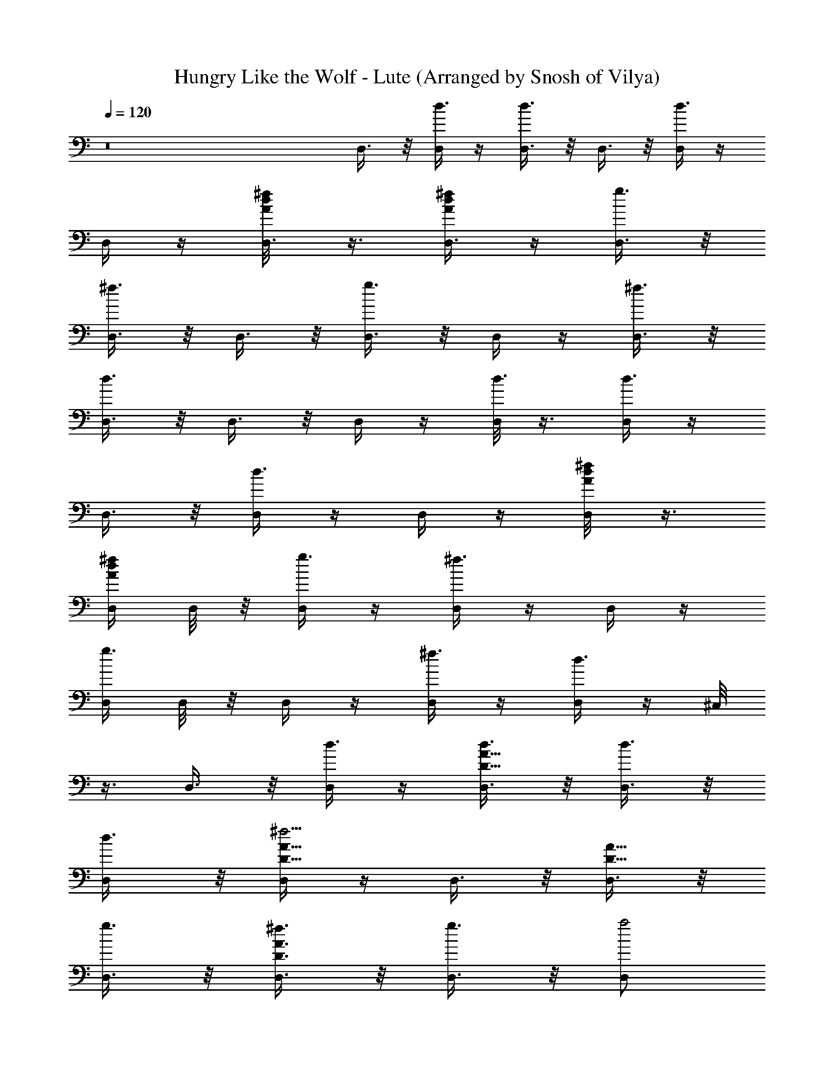 X: 1
T: Hungry Like the Wolf - Lute (Arranged by Snosh of Vilya)
Z: Duran Duran
L: 1/4
Q: 120
K: C
z8 D,3/8 z/8 [D,/4d3/8] z/4 [D,3/8d3/4] z/8 D,3/8 z/8 [D,/4d3/4] z/4
D,/4 z/4 [D,3/8^f/8A/8d/8] z3/8 [D,3/8^f/4A/4d/4] z/4 [D,3/8g3/8] z/8
[D,3/8^f3/8] z/8 D,3/8 z/8 [D,3/8g3/4] z/8 D,/4 z/4 [D,3/8^f3/8] z/8
[D,3/8d3/4] z/8 D,3/8 z/8 D,/4 z/4 [D,/8d3/8] z3/8 [D,/4d3/4] z/4
D,3/8 z/8 [D,/4d3/4] z/4 D,/4 z/4 [D,/4A/8d/8^f/8] z3/8
[D,/4A/4d/4^f/4] D,/8 z/8 [D,/4g3/8] z/4 [D,/4^f3/8] z/4 D,/4 z/4
[D,/4g3/4] D,/8 z/8 D,/4 z/4 [D,/4^f3/8] z/4 [D,/4d3/4] z/4 ^C,/8
z3/8 D,3/8 z/8 [D,/4d3/8] z/4 [D,3/8A5/8D5/8d3/8] z/8 [D,3/8d3/8] z/8
[D,/2d3/8] z/8 [D,/4A5/8D5/8^f5/4] z/4 D,3/8 z/8 [D,3/8D5/8A5/8] z/8
[D,3/8g3/8] z/8 [D,3/8A3/4D3/4^f3/8] z/8 [D,3/8g3/8] z/8 [D,/2a2]
[D,/4A3/4D5/8] z/4 D,/2 [D,3/8D7/8A/8] z3/8 [D,3/8A3/8] z/8 D,3/8 z/8
[D,/4d3/8] z/4 [D,3/8A5/8D5/8d3/8] z/8 [D,3/8d3/8] z/8 [D,/2d3/8] z/8
[D,/4A5/8D5/8^f5/4] z/4 D,3/8 z/8 [D,3/8D5/8A5/8] z/8 [D,3/8g3/8] z/8
[D,3/8A3/4D3/4^f3/8] z/8 [D,3/8g3/8] z/8 [D,/2a5/4] [D,/4A3/4D5/8]
z/4 D,/2 [D,3/8D7/8A/8d3/8] z3/8 [D,3/8A3/8d3/8] z/8 [=C,3/8Gced3/4]
z/8 C,3/8 z/8 [C,3/8G3/2C5/8c'3/8e/2c/2] z/8 [C,3/8c3/2g/8c'3/8e3/2]
z3/8 [C,/2c'3/4] [C,/4GC5/8] z/4 [C,3/8e2c'/4c2g/4b3/8] z/4
[C,/4C5/8Gb3/8] C,/8 z/8 [C,3/8b3/8] z/8 [C,3/8G3/2C3/4] z/8
[C,3/8c'/8g/8e/2c/2a3/8] z3/8 [C,/2cg/8ec'/8a/2] z3/8 [C,/4GC5/8a3/8]
z/4 [C,/2e/2g3/8c/2c'/8] z3/8 [C,3/8C7/8G/4e/4c/4g/8] z3/8
[^C,/8G3/8c/8e/8g/8c'/8] z3/8 [D,3/8da5/8A^F29/4] z/2 D,/4 z/4
[D,3/8A3/2D/2d/2^f/8a/2] z3/8 [D,3/8a3/2^f/8d3/2] z3/8 D,/4 z/4
[D,/4D/2A] z/4 [D,3/8d3/2^f/8a3/8] z3/8 [D,3/8A3/2D3/4] z/8 D,3/8 z/8
[D,3/8D3/4d/2^f/8a/8] z3/8 [D,3/8A2^f/8d/2a/8] z3/8
[D,3/8D3/4^f/8d/2a/8] z3/8 [D,/4d/2^f/8a/8] z3/8
[D,3/8D3/4d/2^f/8a/8] z3/8 [D,3/8A5/8d/4^f/8a/8] z3/8
[D,3/8D/4d/8^f/8a/8] z3/8 D,3/8 z/8 [D,/4d3/8] D,/4
[D,3/8A/2D5/8d3/8] z/8 [D,3/8d3/8] z/8 [D,/4d3/8] z/4
[D,/4A/2D/2^f5/4] z/4 D,3/8 z/8 [D,/4D9/8A7/8] D,/8 z/8 [D,/2g3/8]
z/8 [D,3/8d5/4^f3/8] z/8 [D,3/8A7/8g3/8] z/8 [D,/4D5/4a2] z/4
[D,/4d5/4] z/4 [D,/8A3/4] z3/8 [D,3/8D/2] z/8 [^C,/8A3/8D3/8] z3/8
D,3/8 z/8 [D,/4d3/8] z/4 [D,3/8A5/8D5/8d3/8] z/8 [D,3/8d3/8] z/8
[D,/2d3/8] z/8 [D,/4A5/8D5/8^f3/8] z/4 [D,3/8^f3/8] z/8
[D,3/8D5/8A5/8^f3/8] z/8 [D,3/8g3/8] z/8 [D,3/8A3/4D3/4^f3/8] z/8
[D,3/8g3/8] z/8 [D,/2a5/4] [D,/4A3/4D5/8] z/4 D,/2 [D,3/8D7/8A/8d3/8]
z3/8 [D,3/8A3/8d3/8] z/8 [=C,3/8G/2c/2ed3/4] z/8 [C,3/8c/2G3/2C/4]
z/4 [C,3/8c'3/8c/2e/2g/8] z3/8 [C,/4G,3/8c/2e3/2c'3/8g/8] z/8 C,/8
z/8 [C,/4cG3/2Cc'3/4] z/4 C,/4 z/4 [C,3/8G,5/8c'/4c/2e2g/8] z3/8
[C,3/8c3/2G5/2Cb3/8] z/8 [C,/4b3/4] z/4 [C,/4G,/8] z3/8
[C,/4C5/8c'/4e/2g/8c/2] z3/8 [C,/4G,/2e3/2c3/2g/8c'/8] z/8 C,/8 z/8
[C,/4G5/4a3/8C/8] z3/8 [C,/4G,/2g/2] C,/8 z/8
[C,3/8C3/4c'/4e/4g3/4c/4] z/4 [C,/4G/4] z/4 [D,/4dA/2^F29/4] z/4
[D,/8A3/2D/4] z/2 [D,/4d/2^f/4a/2] z/4 [D,/2^f/8d3/2a3/2] z3/8
[D,/4D3/2A2] z/4 D,/4 z/4 [D,/4d17/4^f/4a3/8] z/4 D,/8 z/8 D,/8 z/8
[D,/4A13/4D21/8] z/4 D,/4 z/4 D,/4 z/4 D,/4 z/4 D,/4 z/4 D,/4 D,/4
[D,/4D3/4] D,/4 [D,/4A3/8] D,/8 z/8 ^A,/2 [^A,/2^A/8] z3/8
[^A,/2=F/2^A/4d/8=f/8] z3/8 [^A,/2^A/8F/8f3/8d/8] z3/8
[^A,/2^A3/8d3/8z/4] [F3/8z/4] [^A,/4d3/8] [^A,/4^A/4]
[^A,/4F3/8f/4^A/4d3/4] ^A,/4 [^A,/4^A/4c'3/2] [^A,/4F/4] F,/2
[F,/4C/8F/8] z3/8 [F,3/8F5/8C5/8f/4a/4c'/8] z3/8 [F,3/8a/8f/8c'/8]
z3/8 [F,/4C/8F/8c'3/8] z3/8 [F,/4C/4F/4c'3/8] z/4
[F,3/8C/8F/8f/4a/4c'3/4] z3/8 [F,3/8F3/8C3/8^a] z/8
[^D,3/8^A3/8^D3/8] z/8 [^D,3/8^a/2] z/8 [^D,/2^d/4g/8^a/4] z3/8
[^D,/4^A3/2^D15/8^d/4^a3/4g/8] z/8 ^D,/4 ^D,3/8 z/8 [^D,/2^a/2]
[^D,/2g/4^d/4^a/2] z/4 [^D,/2^A9/8^D3/4^a3/2] ^D,/2 [^D,/2^D3/4]
[^D,/2^A7/8^d/8^a/8g/8] z3/8 [^D,/4^D7/8c/8^d/8^a/8g/8] z/8 ^D,/4
[^D,/2^d/2=d3/8] z/8 [^D,/4^D7/8g/8^a/8^d/2=d3/8] z/8 ^D,/4
[^D,/2^A3/4g/8^d/8^a/8=d/2] z3/8 [^D,/2^D/2^d/8g/8^a/8=d3/2] z3/8
^A,/2 [^A,/2F/8] z3/8 [^A,/2F/2^A/4d/8f/8] z3/8 [^A,/2^A/8F/8f3/8d/8]
z3/8 [^A,/2Fd3/8] z/8 [^A,/2d3/8] z/8 [^A,/2f/4^A/4d3/4F/4] F/8 z/8
[^A,3/8F/4c'13/8] z/4 F,/2 [F,3/8F/4C/4] z/4 F,/4 z/4 [F,/2c'3/4]
[F,/4F5/8C5/8] z/4 [F,3/8c'5/4] z/8 F,/4 z/4 [F,3/8F3/8C3/8^a3/2] z/8
[^D,/4^D9/8^A/2G4^d7/2] z/2 [^D,/4^A3] z/4 [^D,/2^a3/8] z/8
[^D,/2^D9/8^a3/4z/4] B/8 z/8 ^D,3/8 z/8 [^D,/2^a3/4] [^D,/2^D/2]
[B,/4^d/2^A/2c'3/2] z/4 [C,/2Gce] [C,/2C] [C,/2G/2c/2e/2g/4c'/8] z3/8
[C,/2G13/8cC9/8e/4g/8] z3/8 [C,/4=d3/8] z/4 [C,/2c/2d3/8z/4] e/8 z/8
[C,/4C7/8e/8c/8g/8c'/8] z3/8 [C,3/8G3/8c'/8g/8e/8c/8] z3/8 ^A,/2
[^A,/2^A/8] z3/8 [^A,/2F/2^A/4d/8f/8] z3/8 [^A,/2^A/8F/8f3/8d/8] z3/8
[^A,/2^A3/8d3/8z/4] [F3/8z/4] [^A,/4d3/8] [^A,/4^A/4]
[^A,/4F3/8f/4^A/4d3/4] ^A,/4 [^A,/4^A/4c'3/2] [^A,/4F/4] F,/2
[F,3/8C/8F/8] z3/8 [F,/4F5/8C5/8f/4=a/4c'/8] z3/8 [F,3/8a/8f/8c'/8]
z3/8 [F,/4C/8F/8c'3/8] z3/8 [F,3/8C/4F/4c'3/8] z/4
[F,/4C/8F/8f/4a/4c'3/4] z3/8 [F,3/8F3/8C3/8^a] z/8 ^D,/2
[^D,/2^A/4^D/4^a/2] z/4 [^D,3/8^d/4g/4^a/4] z/4 [^D,/2^d/4g/8^a3/4]
z3/8 [^D,/2^A9/8^D5/4] z/2 [^D,/4^a/2] z/4 [^D,/2^d/4g/4^a/2] z/4
[^D,/2^A5/4^D5/4^a3/2] ^D,3/8 z/8 ^D,/2 [^D,/2^d/4g/8^a/8] z3/8
[^D,/2^A5/8^D3/4g/8^d/8^a/8] z3/8 [^D,/2=d3/8z/4] [^d3/8z/4]
[^D,/2^A3/8=d3/8z/4] [^D3/8z/4] [^D,/2^d3/8g/4^a/4=d/2] [^A3/8z/4]
[^D,/2^D/2d3/2z/4] ^A/4 ^A,/2 [^A,3/8^A/4F/4] z/4
[^A,/4F/4^A/4d/8f/8] z3/8 [^A,/2^A/8F/8f3/8d/8] z3/8
[^A,/2^A5/8F5/8d3/8] z/8 [^A,/2d3/8] z/8 [^A,/2f/4^A/4d3/4F/4] z/4
[^A,/4^A3/8F3/8c'] ^A,/8 z/8 F,/2 [F,/2F/8=a/8f/8c'/2] z3/8
[F,/2C5/8a/8f/8c'/8] z3/8 [F,/2f/8a/8c'/2] z3/8 [F,/4F3/8a/8f/8c'/4]
z/8 [C3/8z/4] [F,/4f/8a/8c'/2] z/8 [F,/4F/4] [F,/4C3/8f/8a/8c'/2] z/8
F,/4 [F,/4F/4f/4a/4c'/4] [F,/8C/4] z/8 [^D,/2^AG4^d^a3/4] [^D,/2^D]
[^D,/2^A/2^d/2g/4^a3/8] z/4 [^D,/2^A2^d3/2^D9/8g/8^a3/4] z3/8 ^D,/4
z/4 [^D,/2^a/2] [^D,/4^D7/8^dg/4^a3/4] z/4 [^D,3/8^A/2c'33/8] z/8
[C,/2Gc/2e4] [C,/2c3/2] [C,/2G5/4] [C,/2C5/8] [C,/2c3/4z/4] [G3/4z/4]
[C,/2C3/8z/4] [c3/4z/4] [C,/2G3/4z/4] [C3/8z/4] [C,/2c/2z/4] G/4
[=D,/4=A3/8=D3/8^F29/4=d6c6] z/4 D,3/8 z/8 D,/2 [D,/2A3/2D15/8] D,3/8
z/8 D,/2 D,/2 [D,/2A9/8D3/4] D,/2 [D,/2D3/4] [D,/2A7/8] [D,/2D7/8B/8]
z3/8 [D,/2e^f3/8d/2c/2] z/8 [D,/2D7/8c/2d/2^f3/8] z/8
[D,/2A3/4d3/8c3/8^f3/8] z/8 [D,/2D/2c3/8d3/8^f3/8] z/8 D,/2
[D,/4A/4D3/8d3/8] z/2 [D,3/8d3/8] z/8 [D,/2d3/8] z/8 [D,/4ADd3/8] z/4
[D,/4^f5/4] z/4 D,/2 [D,3/8D5/8A5/8] z/8 [D,3/8g3/8] z/8
[D,3/8D/2A/2^f3/8] z/8 [D,3/8g3/8] z/8 [D,3/8D9/8A=a2] z/8 D,/4 z/4
D,/2 [D,3/8D/2] z/8 [D,3/8D3/8A3/8] z/8 D,/4 z/4 [D,/4d3/8] z/4
[D,/4A5/8D5/8d3/8] z/4 [D,/4d3/8] D,/8 z/8 [D,/2d3/8] z/8
[D,/4A5/8D5/8^f5/4] z/4 D,3/8 z/8 [D,3/8D5/8A5/8] z/8 [D,/4g3/8] z/4
[D,/4A3/4D3/4^f3/8] z/4 [D,/4g3/8] z/4 [D,/2a5/4] [D,/4A3/4D5/8] z/4
D,/2 [D,/4D7/8A/8d3/8] z3/8 [D,3/8A3/8d3/8] z/8 [C,/4G/2c/2ed3/4] z/4
[C,/8c/2G3/2C/4] z3/8 [C,/4c'3/8e/2c/2g/8] z3/8
[C,3/8G,3/8c/2g/8c'3/8e3/2] z3/8 [C,/4cG3/2Cc'3/4] z/4 C,/4 z/4
[C,/4G,5/8e2c'/4c/2g/4] z/4 [C,/4c3/2G5/2Cb3/8] C,/8 z/8 [C,/4b3/8]
z/4 [C,/4G,/8] z3/8 [C,/4C5/8c'/8g/8e/2c/2] z3/8 [C,/4G,/2cg/8ec'/8]
z/8 C,/8 z/8 [C,/4G5/4a3/8C/8] z3/8 [C,/4G,/2e/2g3/8c/2c'/8] z3/8
[C,/4C3/4e/4c/4g/8c'/8] z3/8 [^C,/8G/4c/8e/8g/8c'/8] z3/8
[D,/4da5/8A^F29/4] z/2 D,/4 z/4 [D,/4A3/2D5/8d/2^f/8a/2] z3/8
[D,/4a3/2^f/8d3/2] z/8 D,/8 z/8 D,/2 [D,/4AD5/8] z/4
[D,3/8d3/2^f/8a3/8] z3/8 [D,3/8D5/8A] z/8 D,/4 z/4
[D,/4A3/2D3/4d/2^f/8a/8] z3/8 [D,/4^f/8d/2a/8] z3/8 [D,/2^f/8d/2a/8]
z3/8 [D,/4AD5/8d/2^f/8a/8] z3/8 [D,/2d/2^f/8a/8] z3/8
[D,/4D7/8A/4d/4^f/8a/8] z3/8 [D,3/8A3/8d/8^f/8a/8] z3/8 D,/4 z/4
[D,/4d3/8] z/4 [D,/4A5/8D5/8d3/8] z/4 [D,/4d3/8] D,/8 z/8 [D,/2d3/8]
z/8 [D,/4A5/8D5/8^f3/8] z/4 [D,3/8^f3/8] z/8 [D,3/8D5/8A5/8^f3/8] z/8
[D,/4g3/8] z/4 [D,/4A3/4D3/4^f3/8] z/4 [D,/4g3/8] z/4 [D,/2a2]
[D,/4A3/4D5/8] z/4 D,/2 [D,/4D7/8A/8] z3/8 [D,3/8A3/8] z/8 D,3/8 z/8
[D,/4d3/8] D,/4 [D,3/8A/2D5/8d3/8] z/8 [D,3/8d3/8] z/8 [D,/4d3/8] z/4
[D,/4A/2D/2^f3/8] z/4 [D,3/8^f3/8] z/8 [D,3/8D9/8A7/8^f3/8] z/8
[D,/2g3/8] z/8 [D,3/8d5/4^f3/8] z/8 [D,3/8A7/8g3/8] z/8
[D,3/8D5/4a5/4] z/8 [D,/4d] z/4 [D,3/8A3/4] z/8 [D,3/8D/2d3/8] z/8
[D,3/8A3/8D3/8d3/8] z/8 [=C,3/8Gced3/4] z/8 C,/4 z/4
[C,3/8G3/2C/2c'3/8e/2c/2] z/8 [C,3/8c3/2g/8c'3/8e3/2] z3/8
[C,/4c'3/4] z/4 [C,/4C/2G] z/4 [C,3/8e2c'/4c2g/4b3/8] z/4
[C,3/8G3/2C3/4b3/8] z/8 [C,3/8b3/4] z/8 [C,3/8C3/4] z/8
[C,3/8G2c'/8g/8e/2c/2] z3/8 [C,3/8C3/4c/2g/8ec'/8] z3/8 [C,/4c/2a3/8]
z/4 [C,3/8C3/4e/2g3/8c/2c'/8] z3/8 [C,3/8G5/8e/4c/4g/8c'/8] z3/8
[C,3/8C/4c/8e/8g/8c'/8] z3/8 [D,/4dA/2^F29/4] z/4 [D,3/8A3/2D/4] z/2
[D,/4d/2^f/4a/2] z/4 [D,/4^f/8d3/2a3/2] z/8 D,/4 [D,/4D3/2A2] z/4
D,/8 z3/8 [D,3/8d17/4^f/4a3/8] z/4 ^C,/8 z3/8 [D,3/8A13/4D21/8] z/8
D,/4 z/4 D,3/8 z/8 D,3/8 z/8 D,/4 z/4 D,/2 [D,3/8D3/4] z/8
[D,3/8A3/8] z/8 ^A,/2 ^A,/2 [^A,/2=F3/8^A/4d/8=f/8] z3/8
[^A,/2F3/2^A3/2f3/8d/8] z3/8 [^A,/2d3/8] z/8 [^A,/4d3/8] ^A,/4
[^A,/4f/4^A/4d3/4F/4] ^A,/4 [^A,/4F3/8c'13/8] ^A,/8 z/8 [F,/2] z/2
[F,/2C7/8] [F,/4=A/4c/8f/8F/4] z3/8 [F,/2c/4A/4F/4f/8] z/8 ^C/8 z/8
[F,3/8c'3/8] z/8 [F,3/8F/8A/8c/8f/8c'3/8] z3/8
[F,/2F/4A/8c/8f/8c'3/4] z3/8 [F,3/8F3/8=C3/8A/4c/8f/8] z3/8 ^D,3/8
z/8 [^D,3/8^A3/8^D3/8^a/2] z/8 [^D,3/8^d/4g/8^a/4] z3/8
[^D,/2^d/4^a3/4g/8] z3/8 [^D,/2^A5/4^D5/4F/8] z3/8 [^D,/4^a/2] z/4
[^D,/2g/4^d/4^a/2] z/4 [^D,/4^A5/8^D7/8^a3/2] ^D,/4 [^D,/2z/4]
[^d3/8z/4] [^D,/2^A3/8z/4] [^D3/8z/4] [^D,/2^d3/8^a/8g/8] z/8 ^A/4
[^D,/2^D3/8^d/8^a/8g/8] z/8 [^d3/8z/4] [^D,/2^A3/8=d3/8z/4]
[^D3/8z/4] [^D,/2^d3/8g/8^a/8=d3/8] z/8 [^A3/8z/4]
[^D,^D3/8g/8^d/8^a/8=d/2] z/8 ^d/4 [=A,/8^A/2^d/8g/8^a/8=d3/2] z/8
^D/4 ^A,/2 ^A,/2 [^A,/2F3/8^A/4d/8f/8] z3/8 [^A,/2F3/2^A3/2f3/8d/8]
z3/8 [^A,/2d3/8] z/8 [^A,/2d3/8] z/8 [^A,/2f/4^A/4d3/4F/4] z/4
[^A,3/8F3/8c'13/8] z/8 F,/2 [F,/8F/4C/4] z3/8 F,/4 z/4 [F,/2c'3/4]
[F,/4F5/8C5/8] z/4 [F,/4c'5/4] z/4 F,/4 z/4 [F,/4F3/8C3/8^a3/2] F,/8
z/8 [^D,/2^AG4^d/2] [^D,/2^d3/2] [^D,/2^A5/4^a3/8] z/8
[^D,/2^D5/8^a3/4] [^D,/2^d3/4z/4] [^A3/4z/4] [^D,/2^D3/8^a3/4z/4]
[^d3/4z/4] [^D,/2^A3/4z/4] [^D3/8z/4] [^D,/2^d/2c'3/2z/4] ^A/4
[=C,/2G/2ce] [C,/2C/8G/2] z3/8 [C,/4C3/4G5/8e/2g/8c'/8] z3/8
[C,/2g/4e/4c/4c'/8] z3/8 [C,3/8C3/4G=d3/8] z/8
[C,/4c/8e/8g/8c'/8d3/8] z/8 C,/4 [C,/4C3/4c/4e/8g/8c'/8] z/8
[C,/4G/8] z/8 [C,/4G/4c/4e/4g/8c'/8] z/8 C,/8 z/8 ^A,/2 ^A,/2
[^A,/2F3/8^A/4d/8f/8] z3/8 [^A,/2F3/2^A3/2f3/8d/8] z3/8 [^A,/2d3/8]
z/8 [^A,/2d3/8] z/8 [^A,/2f/4^A/4d3/4F/4] z/4 [^A,3/8F3/8c'3/2] z/8
[F,/2] z/2 [F,/2C7/8] [F,/4f/4=a/4c'/8] z3/8 [F,/2a/8f/8c'/8] z/8
^C/8 z/8 [F,3/8c'3/8] z/8 [F,/4c'3/8] z/4 [F,/2f/4a/4c'3/4] z/4
[=D,/4F3/8=C3/8^a] z/4 ^D,/4 z/4 [^D,3/8^A/4^D/4^a/2] z/4
[^D,3/8^D3/4^A5/8^d/4g/4] z/2 [^D,/2^d/4g/8^a3/4] z3/8
[^D,/2^A/8^D/8] z3/8 [^D,3/8^D5/8^A5/8^a/2] z/8 [^D,/2^d/4g/4^a/2]
z/4 [^D,/2^A11/8^D9/8^a3/2] ^D,/4 z/4 ^D,/2
[^D,/2^D7/8^A/8^d/4g/8^a/8] z3/8 [^D,/2^A/2g/8^d/8^a/8] z3/8
[^D,/2^d^D/8^A/8=d3/8] z3/8 [^D,/2^D3/4d3/8] z/8
[^D,/2^A5/8^d/4g/4^a/4=d/2] z/4 [^D,3/8^D3/8d3/2] z/8 ^A,/2
[^A,/2F/8] z3/8 [^A,/2F/2^A/4d/8f/8] z3/8 [^A,/2^A/8F/8f3/8d/8] z3/8
[^A,/2Fd3/8] z/8 [^A,/2d3/8] z/8 [^A,3/4f/4^A/4d3/4F/4] F/8 z/8
[E,/4F/4c'] z/4 F,/2 [F,/2F/8=a/8f/8c'/2] z3/8 [F,/2C5/8a/8f/8c'/8]
z3/8 [F,/2f/8a/8c'/2] z3/8 [F,/4F3/8a/8f/8c'/4] z/8 [C3/8z/4]
[F,3/8f/8a/8c'/2] z/8 F/4 [F,/4C3/8f/8a/8c'/2] z/8 F,/4
[F,3/8F/4f/4a/4c'/4] C/4 [^D,/2^A/2G4^d/2^a3/4] [^D,3/8^d/2^A3/2^D/8]
z3/8 [^D,3/8^d/2g/4^a3/8] z/4 [^D,/2g/8^d/2^a3/4] z3/8
[^D,/4^D5/8^d^A3/2] z/4 [^D,/2^a/2] [^D,/2^D/8^d/2g/4^a3/4] z3/8
[^D,3/8^d/2^A/2^D3/8c'33/8] z/8 [C,/4C9/8G/2c7/2e4] z/2 [C,/4G3] z/4
C,/2 [C,/2C9/8z/4] ^G/8 z/8 C,3/8 z/8 C,/4 C,/4 [C,/4C/2] C,/4
[C,/4c/2=G/2] C,/8 z/8 [=D,3/8=a59/4^f11=d11c59/4^F29/4] z/8 D,/2
[D,3/8=D13/8] z/8 D,/2 [D,3/8=A5/4] z/8 D,/2 [D,/2D5/4] z/2
[D,/4A3/4] D,/4 D,/2 [D,/2e3/8D/4A/4] z/4 D,3/8 z/8 D,/2
[D,3/8A7/8D7/8] z/8 D,/2 [D,3/4e3/4D3/4A/8] z3/8 ^C,/8 z3/8 D,/4 z/4
[D,3/8A3/8D3/8] z/8 D,3/8 z/8 D,/2 [D,/2AD5/4E/8] z3/8 D,3/8 z/8
[D,/2^f/2A/4d/2] z/4 [D,/2A5/8D7/8^f13/4d7/2] [D,/2z/4] [e3/8z/4]
[D,/2A3/8z/4] [D3/8z/4] [D,/2e3/8z/4] A/4 [D,/2D3/8z/4] [e3/8z/4]
[D,/2A3/8z/4] [D3/8z/4] [D,/2e3/8z/4] A/4 [D,/2D3/8^f/8A/8d/2] z/8
e/4 [D,/2A/2^f/4d/2] D/4 [D,3/8A3/8c3/8d/2^f3/8] z/8
[D,/4A/4D3/8c/4d/4^f/4] [A5/8c5/8d5/8^f5/8z/4] D,3/8 z/8
[D,/2A/4c/4d/4^f/4] [A/4c3/4d5/4^f7/8] [D,/2AD5/4E/8] z3/8 D,/4 z/4
[D,/2^f/8A/4d/2] z3/8 [D,/2A5/8D7/8^f/4d/4] z/4 [D,/2a5^f3d3c9/2z/4]
[e3/8z/4] [D,/2A3/8z/4] [D3/8z/4] [D,/2e3/8z/4] A/4 [D,/2D3/8z/4]
[e3/8z/4] [D,/2A3/8z/4] [D3/8z/4] [D,/2e3/8z/4] A/4
[D,/2D3/8^f/2A/8d/2] z/8 e/4 [D,/2A/2^f15/4d15/4z/4] D/4 D,/2
[D,/2e3/4c11/4] [D,/2Aa9/4] [D,/2D5/8] [D,/2e3/8b2B2z/4] [A3/8z/4]
[D,/4D3/8] [D,/4e/4] [D,/4A3/8] [D,/4D3/8] [D,/4e/4] [D,/4A/4]
[D,/4D9/8] z/2 [D,/4A7/8^f/8d/8a/8] z3/8 [D,/2^f/8d/8a/8] z3/8
[D,/2D9/8d/8^f/8a/8] z/8 ^A/8 z/8 [D,3/8^f/8d3/8a/8] z3/8
[D,/4d3/8^f/8a/8] z/8 D,/4 [D,/4D/2d/2^f/8a/8] z/8 D,/4
[D,/4d3/2=A3/8^f/4a/8] z/8 D,/8 z/8 [^A,/2] z/2 [^A,/2=F/2]
[^A,/2F3/8^A/4d/8=f/8] z3/8 [^A,/2^A/8F/8f3/8d/8] z/8 ^F/8 z/8
[^A,/2d3/8] z/8 [^A,/2d3/8] z/8 [^A,/2f/4^A/4d3/4=F/4] z/4
[^A,3/8^A3/8F3/8c'13/8] z/8 F,/2 [F,/2F/8] z3/8
[F,/2C5/8=A/4c/8f/8F/4] z3/8 [F,/2c/4A/4F/4f/8] z3/8 [F,/4F3/8c'3/8]
[C3/8z/4] [F,/4F/8A/8c/8f/8c'3/8] z/8 [F,/4F/4]
[F,/4C3/8F/4A/8c/8f/8] z/8 F,/4 [F,/4F/4A/4c/8f/8^a] z/8 [F,/8C/4]
z/8 ^D,3/8 z/8 [^D,/2^a/2] [^D,3/8^D13/8^d/4g/4^a/4] z/4
[^D,/2^d/4g/8^a3/4] z3/8 [^D,3/8^A5/4] z/8 [^D,/2^a/2]
[^D,/2^D5/4^d/4g/4^a/2] z/2 [^D,/2^A3/4^a3/2] ^D,/2
[^D,/2^d3/8^D/4^A/4] z/4 [^D,3/8^d/4g/8^a/8] z3/8 [^D,/2g/8^d/8^a/8]
z3/8 [^D,3/8^A7/8^D7/8=d3/8] z/8 [^D,/2d3/8] z/8
[^D,/2^d3/4^D3/4^A/8g/4^a/4] z3/8 [^D,3/8=d3/2] z/8 [^A,/2] z/2
[^A,/2F/2] [^A,/2F3/8^A/4d/8f/8] z3/8 [^A,/2^A/8F/8f3/8d/8] z/8 ^F/8
z/8 [^A,/2d3/8] z/8 [^A,/2d3/8] z/8 [^A,/2f/4^A/4d3/4=F/4] z/4
[E,/4^A3/8F3/8c'13/8] z/4 [F,/2] z/2 [F,/2C7/8] F,/4 z/4
[F,/2c'3/4z/4] ^C/8 z/8 F,3/8 z/8 [F,/4c'5/4] F,/4 F,/4 F,/4
[F,/4F3/8=C3/8^a3/2] F,/8 z/8 [^D,/4^D9/8^A/2G4^d7/2] z/2 [^D,/8^A3]
z3/8 [^D,/2^a3/8] z/8 [^D,/2^D9/8^a3/4z/4] B/8 z/8 ^D,3/8 z/8
[^D,/2^a3/4] [^D,/2^D/2] [^D,/8^d/2^A/2c'3/2] z/8 ^D,/8 z/8
[=C,/2Gc/2e] [C,/2c/2] [C,/2G5/8c/2e/2g/8c'/8] z3/8
[C,/2C5/8e/8c/8c'/8g/8] z3/8 [C,/2c3/8=d3/8z/4] [G3/8z/4]
[C,/2C3/8d3/8z/4] c/4 [C,/2G3/8c'/4e/4g/4c/4] [C3/8z/4] [C,/2c/4d3/2]
G/4 [^A,/2] z/2 [^A,/2F/2] [^A,/2F3/8^A/4d/8f/8] z3/8
[^A,/2^A/8F/8f3/8d/8] z/8 ^F/8 z/8 [^A,/2d3/8] z/8 [^A,/2d3/8] z/8
[^A,/2f/4^A/4d3/4=F/4] z/4 [^A,/8^A3/8F3/8c'13/8] z/8 ^A,/8 z/8 F,/2
[F,/4C/8F/8] z3/8 [F,/4F/2C5/8=A/4c/4f/8] z3/8 [F,3/8A/4F/4c/8f/8]
z3/8 [F,/4C/8F/8c'3/8] z3/8 [F,/4C/4F3/8c'3/8] A/8 z/8
[F,/2C/8F/8A/8c/8f/8] z3/8 [=D,/4F,3/8F3/8C3/8f/8c/8] z3/8
[^D,/4^A/2^D/2=A/8] z3/8 [^D,/2^a/2] [^D,/4^A/8^D/8^d/4g/4^a/4] z3/8
[^D,/4^D5/4^A11/8^d/4g/8^a3/4] z/8 ^D,/8 z/8 ^D,/4 z/4 [^D,/2^a/2]
[^D,/2^D/8^d/4g/4^a/2] z3/8 [^D,/2^A9/8^D9/8^a3/2] ^D,/4 z/4 ^D,/2
[^D,/2^D/8^A/8^d/4g/8^a/8] z3/8 [^D,/2^D/4^A/4g/8^d/8^a/8] z3/8
[^D,/2^D/8^A/8=d3/8] z3/8 [^D,/2^D/8^A/4d3/8] z3/8
[^D,/2^D/4^A/4^d/4g/4^a/4] z/4 [^D,3/8^A/4^D/4=d3/2] z/4 [^A,/2] z/2
[^A,/2F/2] [^A,/2F3/8^A/4d/8f/8] z3/8 [^A,/4^A/8F/8f3/8d/8] z/8
[^A,/4^F/8] z/8 [^A,/2d3/8] z/8 [^A,/2d3/8] z/8
[^A,/2f/4^A/4d3/4=F/4] z/4 [E,/8^A3/8F3/8c'] z3/8 F,/2
[F,3/8C/8F/8=a/8f/8c'/2] z3/8 [F,/4F5/8C5/8a/8f/8c'/8] z3/8
[F,3/8f/8a/8c'/2] z3/8 [F,/4C/8F/8a/8f/8c'/4] z3/8
[F,3/8C/4F/4f/8a/8c'/2] z3/8 [F,/4C/8F/8f/8a/8c'/2] z3/8
[F,3/8F3/8C3/8f/4a/4c'/4] z/4 [^D,/2^A/2G4^d/2^a3/4]
[^D,/2^A/2^D/8^d/2] z3/8 [^D,3/8^d/2^D5/8^Ag/4^a3/8] z/4
[^D,/2g/8^d/2^a3/4] z3/8 [^D,/2^A/2^D/8^d/2] z3/8
[^D,/2^A/2^D/8^d/2^a/2] z3/8 [^D,/2^D/8^A/2^d/2g/4^a3/4] z3/8
[^D,/2^D3/8^d/2^A/2c'33/8] z/8 [C,/2Gc/2e4] [C,/2c3/2] [C,/2G5/4]
[C,/2C5/8] [C,/2c3/4z/4] [G3/4z/4] [C,/2C3/8z/4] [c3/4z/4]
[C,G3/4z/4] [C3/8z/4] [^C,/4c/2] G/4 [=D,/2^F29/4=d29/4c29/4]
[D,3/8e/4=A/4=D/8] z3/8 D,/4 z/4 D,/2 [D,/4D5/8e5/8A5/8] z/4 D,/2
[D,/2D/8] z3/8 [D,/8e3/8A3/8D3/8] z/8 D,/8 z/8 D,/2 [D,/2D]
[D,/2A3/8] z/8 [D,/2A13/8e13/8D9/8] D,/4 z/4 D,/2 [D,/4D7/8] z/4
[D,/8A3/8] z/8 D,/8 z/8 [D,/4e31/8D31/8A31/8] z/4 D,/8 z3/8 D,/4 z/4
D,/8 z3/8 D,/4 z/4 D,/8 z3/8 D,/4 z/4 D,/8 z/8 D,/8 z/8
[D,/4e/8D/8A/8] z3/8 =A,3/8 z/8 [C3/8c/4G/4D/4] z/4 [D/4A/4e/4] z3/2
[D,eDA] 
